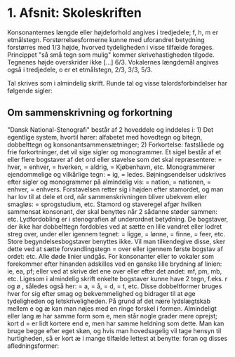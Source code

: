 * 1. Afsnit: Skoleskriften
[[file:01_grundskrift.png]]
[[file:02_sammensatte.png]]
Konsonanternes længde eller højdeforhold angives i tredjedele; f, h, m er etmålstegn. Forstørrelsesformerne [[file:figs/fig1.png]] kunne med uforandret betydning forstørres med 1/3 højde, hvorved tydeligheden i visse tilfælde forøges. Princippet "så små tegn som mulig" kommer skrivehastigheden tilgode. Tegnenes højde overskrider ikke [...] 6/3.
Vokalernes længdemål angives også i tredjedele, o er et etmålstegn, [[file:figs/fig2.png]] 2/3, [[file:figs/fig3.png]] 3/3, [[file:figs/fig4.png]] 5/3.

Tal skrives som i almindelig skrift. Runde tal og visse talordsforbindelser har følgende sigler:
[[file:04_sigler.png]]

** Om sammenskrivning og forkortning
"Dansk National-Stenografi" består af 2 hoveddele og inddeles i: 1) Det egentlige system, hvortil hører: alfabetet med hovedtegn og bitegn, dobbelttegn og konsonantsammensætninger; 2) Forkortelse: fastslåede og frie forkortninger, det vil sige sigler og monogrammer. Et sigel består af et eller flere bogstaver af det ord eller stavelse som det skal repræsentere: [[file:figs/fig5.png]] = hver, [[file:figs/fig6.png]] = enhver, [[file:figs/fig7.png]] = hverken, [[file:figs/fig8.png]] = aldrig, [[file:figs/fig9.png]] = Kjøbenhavn, etc. Monogrammerer ejendommelige og vilkårlige tegn: [[file:figs/fig10.png]] = ig, [[file:figs/fig11.png]] = ledes. Bøjningsendelser udskrives efter sigler og monogrammer på almindelig vis: [[file:figs/fig12.png]] = nation, [[file:figs/fig13.png]] = nationen, [[file:figs/fig14.png]] = enhver, [[file:figs/fig15.png]] = enhvers. Forstavelsen retter sig i højden efter stamordet, og man har lov  til at dele et ord, når sammenskrivningen bliver ubekvem eller smagløs: [[file:figs/fig16.png]] = sprogstudium, etc. Stamord og staveregel afgør hvilken sammensat konsonant, der skal benyttes når 2 sådanne støder sammen: [[file:figs/fig17.png]] etc. Lydfordobling er i stenografien af underordnet betydning. De bogstaver, der ikke har dobbelttegn fordobles ved at sætte en lille vandret eller lodret streg over, under eller igennem tegnet: [[file:figs/fig18.png]] = ligge, [[file:figs/fig19.png]] = lønne, [[file:figs/fig20.png]] = finne, [[file:figs/fig21.png]] = feer, etc. Store begyndelsesbogstaver benyttes ikke. Vil man tilkendegive disse, sker dette ved at sætte forvandlingstegn = [[file:figs/fig22.png]] over eller igennem første bogstav af ordet: [[file:figs/fig23.png]] etc. Alle døde linier undgås. For konsonanter eller to vokaler som forekommer efter hinanden adskilles ved en ganske lille brydning af linien: [[file:figs/fig24.png]] ie, [[file:figs/fig25.png]] ea, [[file:figs/fig26.png]] pf; eller ved at skrive det ene over eller efter det andet: [[file:figs/fig27.png]] mf, [[file:figs/fig28.png]] pm, [[file:figs/fig29.png]] mb, etc.
Ligesom i almindelig skrift enkelte bogstaver kunne have 2 tegn, f.eks. r og ø [[file:figs/fig30.png]], således også her: [[file:figs/fig31.png]] = a, [[file:figs/fig32.png]] = å, [[file:figs/fig33.png]] = d, [[file:figs/fig34.png]] = t, etc. Disse dobbeltformer bruges hver for sig efter smag og bekvemmelighed og bidrager til at øge tydeligheden og letskriveligheden. På grund af det nære lydslægtskab mellem e og æ kan man nøjes med en ringe forskel i formen. Almindeligt eller lang æ har samme form som e, men står nogle grader mere oprejst; kort d = [[file:figs/fig35.png]] er lidt kortere end e, men har samme heldning som dette. Man kan bruge begge efter eget skøn, og hvis man hovedsagelig vil tage hensyn til hurtigheden, så er kort æ i mange tilfælde lettest at benytte: foran [[file:figs/fig36.png]] og disses afledningsformer: 
